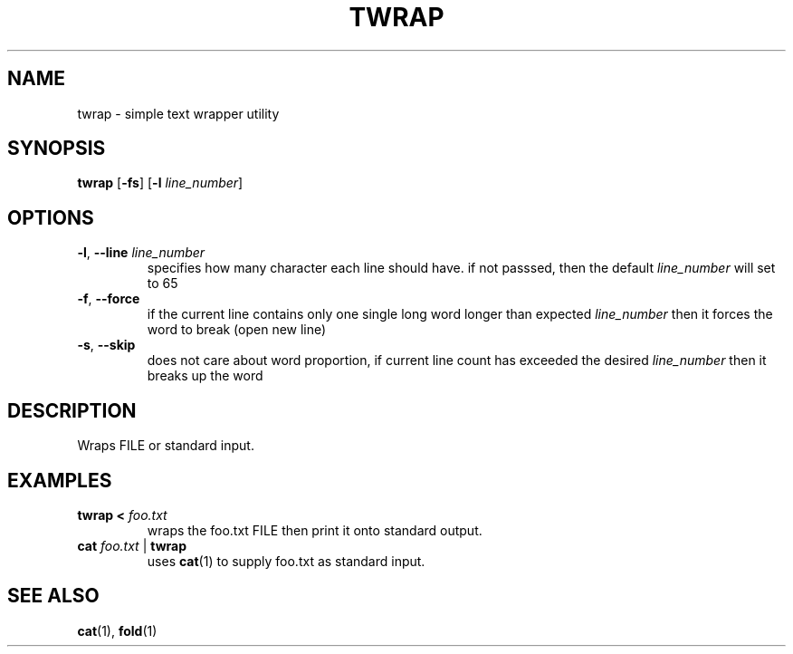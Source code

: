 .TH TWRAP 1 2022-10-17 "twrap 1.0.0"

.SH NAME
twrap \- simple text wrapper utility

.SH SYNOPSIS
.B twrap
[\fB-fs\fR] [\fB\-l \fIline_number\fR]

.SH OPTIONS
.TP
.BR \-l ", " \-\-line " " \fIline_number
specifies how many character each line should have. if not passsed, then the default \fIline_number\fR will set to 65
.TP
.BR \-f ", " \-\-force
if the current line contains only one single long word longer than expected \fIline_number\fR then it forces the word to break (open new line)
.TP
.BR \-s ", " \-\-skip
does not care about word proportion, if current line count has exceeded the desired \fIline_number\fR then it breaks up the word

.SH DESCRIPTION
Wraps FILE or standard input.

.SH EXAMPLES
.TP
.B twrap < \fIfoo.txt
wraps the foo.txt FILE then print it onto standard output.
.TP
.B cat \fIfoo.txt \fR| \fBtwrap
uses \fBcat\fR(1) to supply foo.txt as standard input.

.SH SEE ALSO
\fBcat\fR(1), \fBfold\fR(1)
